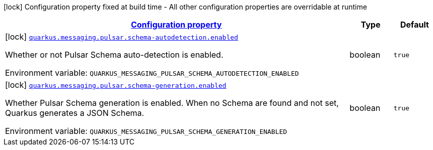 
:summaryTableId: quarkus-messaging-pulsar-reactive-messaging-pulsar-build-time-config
[.configuration-legend]
icon:lock[title=Fixed at build time] Configuration property fixed at build time - All other configuration properties are overridable at runtime
[.configuration-reference, cols="80,.^10,.^10"]
|===

h|[[quarkus-messaging-pulsar-reactive-messaging-pulsar-build-time-config_configuration]]link:#quarkus-messaging-pulsar-reactive-messaging-pulsar-build-time-config_configuration[Configuration property]

h|Type
h|Default

a|icon:lock[title=Fixed at build time] [[quarkus-messaging-pulsar-reactive-messaging-pulsar-build-time-config_quarkus-messaging-pulsar-schema-autodetection-enabled]]`link:#quarkus-messaging-pulsar-reactive-messaging-pulsar-build-time-config_quarkus-messaging-pulsar-schema-autodetection-enabled[quarkus.messaging.pulsar.schema-autodetection.enabled]`


[.description]
--
Whether or not Pulsar Schema auto-detection is enabled.

ifdef::add-copy-button-to-env-var[]
Environment variable: env_var_with_copy_button:+++QUARKUS_MESSAGING_PULSAR_SCHEMA_AUTODETECTION_ENABLED+++[]
endif::add-copy-button-to-env-var[]
ifndef::add-copy-button-to-env-var[]
Environment variable: `+++QUARKUS_MESSAGING_PULSAR_SCHEMA_AUTODETECTION_ENABLED+++`
endif::add-copy-button-to-env-var[]
--|boolean 
|`true`


a|icon:lock[title=Fixed at build time] [[quarkus-messaging-pulsar-reactive-messaging-pulsar-build-time-config_quarkus-messaging-pulsar-schema-generation-enabled]]`link:#quarkus-messaging-pulsar-reactive-messaging-pulsar-build-time-config_quarkus-messaging-pulsar-schema-generation-enabled[quarkus.messaging.pulsar.schema-generation.enabled]`


[.description]
--
Whether Pulsar Schema generation is enabled. When no Schema are found and not set, Quarkus generates a JSON Schema.

ifdef::add-copy-button-to-env-var[]
Environment variable: env_var_with_copy_button:+++QUARKUS_MESSAGING_PULSAR_SCHEMA_GENERATION_ENABLED+++[]
endif::add-copy-button-to-env-var[]
ifndef::add-copy-button-to-env-var[]
Environment variable: `+++QUARKUS_MESSAGING_PULSAR_SCHEMA_GENERATION_ENABLED+++`
endif::add-copy-button-to-env-var[]
--|boolean 
|`true`

|===